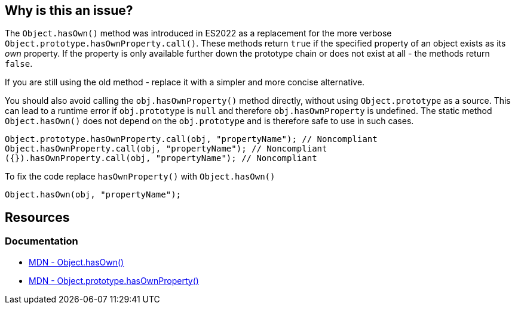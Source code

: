 == Why is this an issue?

The `Object.hasOwn()` method was introduced in ES2022 as a replacement for the more verbose `Object.prototype.hasOwnProperty.call()`. These methods return `true` if the specified property of an object exists as its _own_ property. If the property is only available further down the prototype chain or does not exist at all - the methods return `false`.

If you are still using the old method - replace it with a simpler and more concise alternative.

You should also avoid calling the `obj.hasOwnProperty()` method directly, without using `Object.prototype` as a source. This can lead to a runtime error if `obj.prototype` is `null` and therefore `obj.hasOwnProperty` is undefined. The static method `Object.hasOwn()`  does not depend on the `obj.prototype` and is therefore safe to use in such cases.

[source,javascript]
----
Object.prototype.hasOwnProperty.call(obj, "propertyName"); // Noncompliant
Object.hasOwnProperty.call(obj, "propertyName"); // Noncompliant
({}).hasOwnProperty.call(obj, "propertyName"); // Noncompliant

----

To fix the code replace `hasOwnProperty()` with `Object.hasOwn()`

[source,javascript]
----
Object.hasOwn(obj, "propertyName");
----

== Resources
=== Documentation

* https://developer.mozilla.org/en-US/docs/Web/JavaScript/Reference/Global_Objects/Object/hasOwn[MDN - Object.hasOwn()]
* https://developer.mozilla.org/en-US/docs/Web/JavaScript/Reference/Global_Objects/Object/hasOwnProperty[MDN - Object.prototype.hasOwnProperty()]

